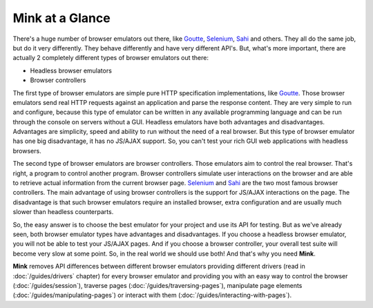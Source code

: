 Mink at a Glance
================

There's a huge number of browser emulators out there, like `Goutte`_, `Selenium`_,
`Sahi`_ and others. They all do the same job, but do it very differently.
They behave differently and have very different API's. But, what's more important,
there are actually 2 completely different types of browser emulators out there:

* Headless browser emulators
* Browser controllers

The first type of browser emulators are simple pure HTTP specification implementations, like
`Goutte`_. Those browser emulators send real HTTP requests against an application
and parse the response content. They are very simple to run and configure,
because this type of emulator can be written in any available programming
language and can be run through the console on servers without a GUI. Headless
emulators have both advantages and disadvantages. Advantages are simplicity,
speed and ability to run without the need of a real browser. But this
type of browser emulator has one big disadvantage, it has no JS/AJAX support.
So, you can't test your rich GUI web applications with headless browsers.

The second type of browser emulators are browser controllers. Those emulators aim
to control the real browser. That's right, a program to control another program.
Browser controllers simulate user interactions on the browser and are able to
retrieve actual information from the current browser page. `Selenium`_ and `Sahi`_
are the two most famous browser controllers. The main advantage of using browser
controllers is the support for JS/AJAX interactions on the page. The disadvantage
is that such browser emulators require an installed browser, extra configuration
and are usually much slower than headless counterparts.

So, the easy answer is to choose the best emulator for your project and use
its API for testing. But as we've already seen, both browser emulator types have
advantages and disadvantages. If you choose a headless browser emulator, you
will not be able to test your JS/AJAX pages. And if you choose a browser controller,
your overall test suite will become very slow at some point. So, in the real
world we should use both! And that's why you need **Mink**.

**Mink** removes API differences between different browser emulators providing
different drivers (read in :doc:`/guides/drivers` chapter) for every browser
emulator and providing you with an easy way to control the browser (:doc:`/guides/session`),
traverse pages (:doc:`/guides/traversing-pages`), manipulate page elements
(:doc:`/guides/manipulating-pages`) or interact with them (:doc:`/guides/interacting-with-pages`).

.. _Goutte: https://github.com/FriendsOfPHP/Goutte
.. _Sahi: http://sahi.co.in/w/
.. _Selenium: http://seleniumhq.org/
